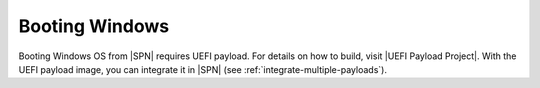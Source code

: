 .. _boot-windows:

Booting Windows
-----------------

Booting Windows OS from |SPN| requires UEFI payload. For details on how to build, visit |UEFI Payload Project|. With the UEFI payload image, you can integrate it in |SPN| (see :ref:`integrate-multiple-payloads`).

.. |UEFI Payload Project| raw:: html

   <a href="https://github.com/tianocore/edk2-staging/tree/UEFIPayload" target="_blank">UEFI Payload Project</a>




